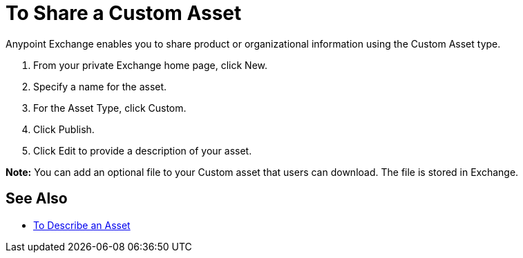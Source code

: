 = To Share a Custom Asset

Anypoint Exchange enables you to share product or organizational information using the Custom Asset type. 

. From your private Exchange home page, click New.
. Specify a name for the asset.
. For the Asset Type, click Custom.
. Click Publish.
. Click Edit to provide a description of your asset.

*Note:* You can add an optional file to your Custom asset that users can download. The file is stored in Exchange.

== See Also

* link:/anypoint-exchange/to-describe-an-asset[To Describe an Asset]
